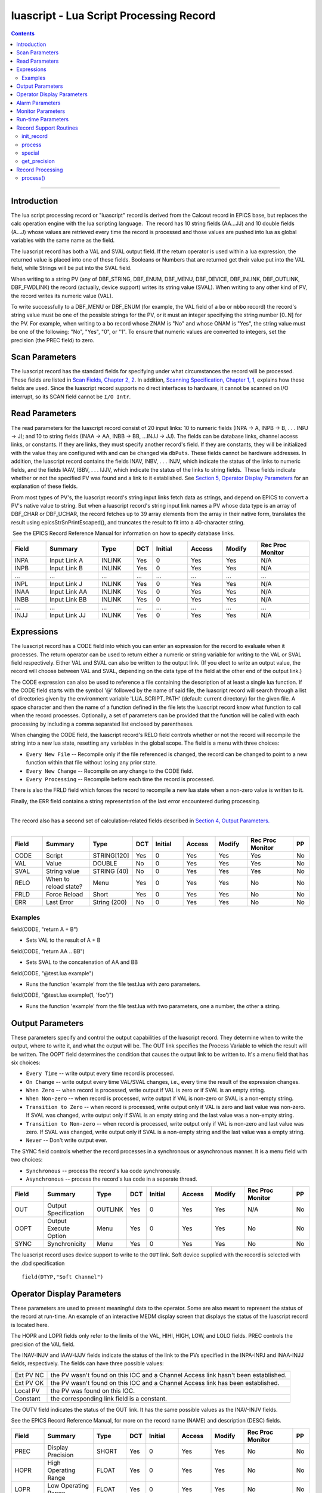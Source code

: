 luascript - Lua Script Processing Record
========================================

.. contents::
   :depth: 3
..

--------------

Introduction
---------------

The lua script processing record or "luascript" record is derived from
the Calcout record in EPICS base, but replaces the calc operation engine
with the lua scripting language.  The record has 10 string fields
(AA...JJ) and 10 double fields (A...J) whose values are retrieved every
time the record is processed and those values are pushed into lua as
global variables with the same name as the field.

The luascript record has both a VAL and SVAL output field. If the return
operator is used within a lua expression, the returned value is placed
into one of these fields. Booleans or Numbers that are returned get
their value put into the VAL field, while Strings will be put into the
SVAL field.

When writing to a string PV (any of DBF_STRING, DBF_ENUM, DBF_MENU,
DBF_DEVICE, DBF_INLINK, DBF_OUTLINK, DBF_FWDLINK) the record (actually,
device support) writes its string value (SVAL). When writing to any
other kind of PV, the record writes its numeric value (VAL).

To write successfully to a DBF_MENU or DBF_ENUM (for example, the VAL
field of a ``bo`` or ``mbbo`` record) the record's string value must be
one of the possible strings for the PV, or it must an integer specifying
the string number [0..N] for the PV. For example, when writing to a
``bo`` record whose ZNAM is "No" and whose ONAM is "Yes", the string
value must be one of the following: "No", "Yes", "0", or "1". To ensure
that numeric values are converted to integers, set the precision (the
PREC field) to zero.

 

Scan Parameters
---------------

The luascript record has the standard fields for specifying under what
circumstances the record will be processed. These fields are listed in
`Scan Fields, Chapter 2,
2 <http://aps.anl.gov/epics/EpicsDocumentation/AppDevManuals/RecordRef/Recordref-6.html#MARKER-9-2>`__.
In addition, `Scanning Specification, Chapter 1,
1 <http://aps.anl.gov/epics/EpicsDocumentation/AppDevManuals/RecordRef/Recordref-5.html#MARKER-9-2>`__,
explains how these fields are used. Since the luascript record supports
no direct interfaces to hardware, it cannot be scanned on I/O interrupt,
so its SCAN field cannot be ``I/O Intr``.


Read Parameters
---------------

The read parameters for the luascript record consist of 20 input links:
10 to numeric fields (INPA -> A, INPB -> B, . . . INPJ -> J); and 10 to
string fields (INAA -> AA, INBB -> BB, ...INJJ -> JJ). The fields can be
database links, channel access links, or constants. If they are links,
they must specify another record's field. If they are constants, they
will be initialized with the value they are configured with and can be
changed via ``dbPuts``. These fields cannot be hardware addresses. In
addition, the luascript record contains the fields INAV, INBV, . . .
INJV, which indicate the status of the links to numeric fields, and the
fields IAAV, IBBV, . . . IJJV, which indicate the status of the links to
string fields.  These fields indicate whether or not the specified PV
was found and a link to it established. See `Section 5, Operator Display
Parameters <#MARKER-9-2>`__ for an explanation of these fields.

From most types of PV's, the luascript record's string input links fetch
data as strings, and depend on EPICS to convert a PV's native value to
string. But when a luascript record's string input link names a PV whose
data type is an array of DBF_CHAR or DBF_UCHAR, the record fetches up to
39 array elements from the array in their native form, translates the
result using epicsStrSnPrintEscaped(), and truncates the result to fit
into a 40-character string.

 See the EPICS Record Reference Manual for information on how to specify
database links.

.. csv-table:: 
   :header: "Field", "Summary", "Type", "DCT", "Initial", "Access", "Modify", "Rec Proc Monitor"
   :widths: 2, 3, 2, 1, 2, 2, 2, 3

   INPA, Input Link A, INLINK, Yes, 0, Yes, Yes, N/A
   INPB, Input Link B, INLINK, Yes, 0, Yes, Yes, N/A
   ...,  ..., ..., ..., ..., ..., ..., ...
   INPL,  Input Link J,  INLINK, Yes, 0,       Yes,    Yes,    N/A
   INAA,  Input Link AA, INLINK, Yes, 0,       Yes,    Yes,    N/A
   INBB,  Input Link BB, INLINK, Yes, 0,       Yes,    Yes,    N/A
   ...,  ..., ..., ..., ..., ..., ..., ...
   INJJ,  Input Link JJ, INLINK, Yes, 0,       Yes,    Yes,    N/A

Expressions
-----------

The luascript record has a CODE field into which you can enter an
expression for the record to evaluate when it processes. The return
operator can be used to return either a numeric or string variable for
writing to the VAL or SVAL field respectively. Either VAL and SVAL can
also be written to the output link. (If you elect to write an output
value, the record will choose between VAL and SVAL, depending on the
data type of the field at the other end of the output link.)

The CODE expression can also be used to reference a file containing the
description of at least a single lua function. If the CODE field starts
with the symbol '@' followed by the name of said file, the luascript
record will search through a list of directories given by the
environment variable 'LUA_SCRIPT_PATH' (default: current directory) for
the given file. A space character and then the name of a function
defined in the file lets the luascript record know what function to call
when the record processes. Optionally, a set of parameters can be
provided that the function will be called with each processing by
including a comma separated list enclosed by parentheses.

When changing the CODE field, the luascript record's RELO field controls
whether or not the record will recompile the string into a new lua
state, resetting any variables in the global scope. The field is a menu
with three choices:

-  ``Every New File`` -- Recompile only if the file referenced is
   changed, the record can be changed to point to a new function within
   that file without losing any prior state.
-  ``Every New Change`` -- Recompile on any change to the CODE field.
-  ``Every Processing`` -- Recompile before each time the record is
   processed.

There is also the FRLD field which forces the record to recompile a new
lua state when a non-zero value is written to it.

Finally, the ERR field contains a string representation of the last
error encountered during processing.

| 
| The record also has a second set of calculation-related fields
  described in `Section 4, Output Parameters. <#MARKER-9-1>`__
|  

.. csv-table:: 
   :header: "Field", "Summary", "Type", "DCT", "Initial", "Access", "Modify", "Rec Proc Monitor", "PP"
   :widths: 2, 3, 2, 1, 2, 2, 2, 3, 1

   CODE,  Script,                STRING[120],  Yes, 0,       Yes,    Yes,    Yes,              No
   VAL,   Value,                 DOUBLE,       No,  0,       Yes,    Yes,    Yes,              No
   SVAL,  String value,          STRING (40),  No,  0,       Yes,    Yes,    Yes,              No
   RELO,  When to reload state?, Menu,         Yes, 0,       Yes,    Yes,    No,               No
   FRLD,  Force Reload,          Short,        Yes, 0,       Yes,    Yes,    No,               No
   ERR,   Last Error,            String (200), No,  0,       Yes,    Yes,    No,               No

Examples
^^^^^^^^

field(CODE, "return A + B")

-  Sets VAL to the result of A + B

field(CODE, "return AA .. BB")

-  Sets SVAL to the concatenation of AA and BB

field(CODE, "@test.lua example")

-  Runs the function 'example' from the file test.lua with zero
   parameters.

field(CODE, "@test.lua example(1, 'foo')")

-  Runs the function 'example' from the file test.lua with two
   parameters, one a number, the other a string.


Output Parameters
-----------------

These parameters specify and control the output capabilities of the
luascript record. They determine when to write the output, where to
write it, and what the output will be. The OUT link specifies the
Process Variable to which the result will be written. The OOPT field
determines the condition that causes the output link to be written to.
It's a menu field that has six choices:

-  ``Every Time`` -- write output every time record is processed.
-  ``On Change`` -- write output every time VAL/SVAL changes, i.e.,
   every time the result of the expression changes.
-  ``When Zero`` -- when record is processed, write output if VAL is
   zero or if SVAL is an empty string.
-  ``When Non-zero`` -- when record is processed, write output if VAL is
   non-zero or SVAL is a non-empty string.
-  ``Transition to Zero`` -- when record is processed, write output only
   if VAL is zero and last value was non-zero. If SVAL was changed,
   write output only if SVAL is an empty string and the last value was a
   non-empty string.
-  ``Transition to Non-zero`` -- when record is processed, write output
   only if VAL is non-zero and last value was zero. If SVAL was changed,
   write output only if SVAL is a non-empty string and the last value
   was a empty string.
-  ``Never`` -- Don't write output ever.

The SYNC field controls whether the record processes in a synchronous or
asynchronous manner. It is a menu field with two choices:

-  ``Synchronous`` -- process the record's lua code synchronously.
-  ``Asynchronous`` -- process the record's lua code in a separate
   thread.

.. csv-table:: 
   :header: "Field", "Summary", "Type", "DCT", "Initial", "Access", "Modify", "Rec Proc Monitor", "PP"
   :widths: 2, 3, 2, 1, 2, 2, 2, 3, 1

   OUT,   Output Specification,  OUTLINK, Yes, 0,       Yes,    Yes,    N/A,              No
   OOPT,  Output Execute Option, Menu,    Yes, 0,       Yes,    Yes,    No,               No
   SYNC,  Synchronicity,         Menu,    Yes, 0,       Yes,    Yes,    No,               No

The luascript record uses device support to write to the ``OUT`` link.
Soft device supplied with the record is selected with the .dbd
specification

::

    field(DTYP,"Soft Channel") 


Operator Display Parameters
---------------------------

These parameters are used to present meaningful data to the operator.
Some are also meant to represent the status of the record at run-time.
An example of an interactive MEDM display screen that displays the
status of the luascript record is located here.

The HOPR and LOPR fields only refer to the limits of the VAL, HIHI,
HIGH, LOW, and LOLO fields. PREC controls the precision of the VAL
field.

The INAV-INJV and IAAV-IJJV fields indicate the status of the link to
the PVs specified in the INPA-INPJ and INAA-INJJ fields, respectively.
The fields can have three possible values:

========= ==================================================================================
Ext PV NC the PV wasn't found on this IOC and a Channel Access link hasn't been established.
Ext PV OK the PV wasn't found on this IOC and a Channel Access link has been established.
Local PV  the PV was found on this IOC.
Constant  the corresponding link field is a constant.
========= ==================================================================================

The OUTV field indicates the status of the OUT link. It has the same
possible values as the INAV-INJV fields.

See the EPICS Record Reference Manual, for more on the record name
(NAME) and description (DESC) fields.

.. csv-table:: 
   :header: "Field", "Summary", "Type", "DCT", "Initial", "Access", "Modify", "Rec Proc Monitor", "PP"
   :widths: 2, 3, 2, 1, 2, 2, 2, 3, 1

   PREC,  Display Precision,    SHORT,       Yes, 0,       Yes,    Yes,    No,               No
   HOPR,  High Operating Range, FLOAT,       Yes, 0,       Yes,    Yes,    No,               No
   LOPR,  Low Operating Range,  FLOAT,       Yes, 0,       Yes,    Yes,    No,               No
   INAV,  Link Status of INPA,  Menu,        No,  1,       Yes,    No,     No,               No
   INBV,  Link Status of INPB,  Menu,        No,  1,       Yes,    No,     No,               No
   ...,   ...,                  ...,         ..., ...,     ...,    ...,    ...,              ...
   INJV,  Link Status of INPJ,  Menu,        No,  1,       Yes,    No,     No,               No
   OUTV,  OUT PV Status,        Menu,        No,  0,       Yes,    No,     No,               No
   NAME,  Record Name,          STRING [29], Yes, 0,       Yes,    No,     No,               No
   DESC,  Description,          STRING [29], Yes, Null,    Yes,    Yes,    No,               No
   IAAV,  Link Status of INAA,  Menu,        No,  1,       Yes,    No,     No,               No
   IBBV,  Link Status of INBB,  Menu,        No,  1,       Yes,    No,     No,               No
   ...,   ...,                  ...,         ..., ...,     ...,    ...,    ...,              ...
   IJJV,  Link Status of INJJ,  Menu,        No,  1,       Yes,    No,     No,               No


Alarm Parameters
----------------

The possible alarm conditions for the luascript record are the SCAN,
READ, Calculation, and limit alarms. The SCAN and READ alarms are called
by the record support routines. The Calculation alarm is called by the
record processing routine when the CALC expression is an invalid one,
upon which an error message is generated.

 The following alarm parameters which are configured by the user define
the limit alarms for the VAL field and the severity corresponding to
those conditions.

 The HYST field defines an alarm deadband for each limit. See the EPICS
Record Reference Manual for a complete explanation of alarms and these
fields.

.. csv-table:: 
   :header: "Field", "Summary", "Type", "DCT", "Initial", "Access", "Modify", "Rec Proc Monitor", "PP"
   :widths: 2, 3, 2, 1, 2, 2, 2, 3, 1
   
   HIHI,  Hihi Alarm Limit,          FLOAT,  Yes, 0,       Yes,    Yes,    No,               Yes
   HIGH,  High Alarm Limit,          FLOAT,  Yes, 0,       Yes,    Yes,    No,               Yes
   LOW,   Low Alarm Limit,           FLOAT,  Yes, 0,       Yes,    Yes,    No,               Yes
   LOLO,  Lolo Alarm Limit,          FLOAT,  Yes, 0,       Yes,    Yes,    No,               Yes
   HHSV,  Severity for a Hihi Alarm, Menu,   Yes, 0,       Yes,    Yes,    No,               Yes
   HSV,   Severity for a High Alarm, Menu,   Yes, 0,       Yes,    Yes,    No,               Yes
   LSV,   Severity for a Low Alarm,  Menu,   Yes, 0,       Yes,    Yes,    No,               Yes
   LLSV,  Severity for a Lolo Alarm, Menu,   Yes, 0,       Yes,    Yes,    No,               Yes
   HYST,  Alarm Deadband,            DOUBLE, Yes, 0,       Yes,    Yes,    No,               No


Monitor Parameters
------------------

These parameters are used to determine when to send monitors for the
value fields. The monitors are sent when the value field exceeds the
last monitored field by the appropriate deadband, the ADEL for archiver
monitors and the MDEL field for all other types of monitors. If these
fields have a value of zero, every time the value changes, monitors are
triggered; if they have a value of -1, every time the record is scanned,
monitors are triggered.

.. csv-table:: 
   :header: "Field", "Summary", "Type", "DCT", "Initial", "Access", "Modify", "Rec Proc Monitor", "PP"
   :widths: 2, 3, 2, 1, 2, 2, 2, 3, 1

   ADEL,  Archive Deadband,                     DOUBLE, Yes, 0,       Yes,    Yes,    No,               No
   MDEL,  "Monitor, i.e. value change, Deadband", DOUBLE, Yes, 0,       Yes,    Yes,    No,               No


Run-time Parameters
-------------------

These fields are not configurable using a configuration tool and none
are modifiable at run-time. They are used to process the record.

 
Record Support Routines
-----------------------

init_record
^^^^^^^^^^^

For each constant input link, the corresponding value field is
initialized with the constant value if the input link is CONSTANT or a
channel access link is created if the input link is PV_LINK.

The CODE field is processed and either compiled into bytecode directly,
or the record will search for a given file and compile that file into
bytecode.

 

process
^^^^^^^

See section 11.

 

special
^^^^^^^

This is called if CODE is changed.

 

get_precision
^^^^^^^^^^^^^

Retrieves PREC.
 

Record Processing
-----------------

.. _process-1:

process()
^^^^^^^^^

The ``process()`` routine implements the following algorithm:

 

1. Recompile the CODE field if the RELO field is set to "Every
Processing".

 

2. Push the values of all input links to global lua variables.

 

3. Run the compiled code in a separate thread. Process the returned
value from the code to determine if it is a numeric value or a string
value. Update VAL or SVAL accordingly.

 

4. Determine if the Output Execution Option (OOPT) is met. If it is met,
execute the output link (and output event).

 

5. Check to see if monitors should be invoked.

Monitors for A-J and AA-JJ are set whenever values are changed.

 

6. Set PACT FALSE.
